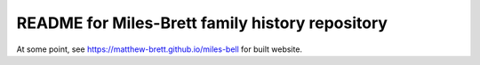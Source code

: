 README for Miles-Brett family history repository
================================================

At some point, see https://matthew-brett.github.io/miles-bell for built
website.
